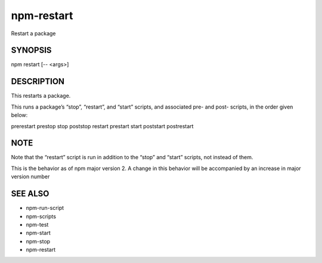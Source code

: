 npm-restart
============================================================================================

Restart a package

SYNOPSIS
-------------------

.. program:: npm

.. option:: restart

npm restart [-- <args>]

DESCRIPTION
-------------------

This restarts a package.

This runs a package’s “stop”, “restart”, and “start” scripts, and associated pre- and post- scripts, in the order given below:

prerestart
prestop
stop
poststop
restart
prestart
start
poststart
postrestart

NOTE
-------------------

Note that the “restart” script is run in addition to the “stop” and “start” scripts, not instead of them.

This is the behavior as of npm major version 2. A change in this behavior will be accompanied by an increase in major version number

SEE ALSO
-------------------

- npm-run-script
- npm-scripts
- npm-test
- npm-start
- npm-stop
- npm-restart
